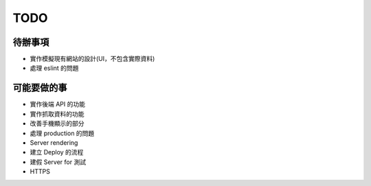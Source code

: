 TODO
###########

待辦事項
==========

* 實作模擬現有網站的設計(UI，不包含實際資料)
* 處理 eslint 的問題

可能要做的事
===========

* 實作後端 API 的功能
* 實作抓取資料的功能
* 改善手機顯示的部分
* 處理 production 的問題
* Server rendering
* 建立 Deploy 的流程
* 建假 Server for 測試
* HTTPS